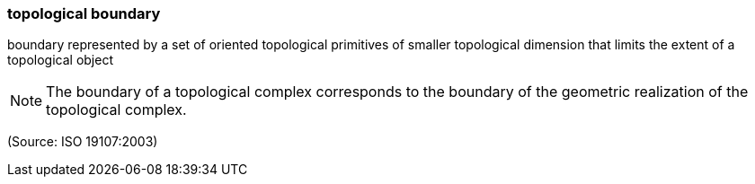 === topological boundary

boundary represented by a set of oriented topological primitives of smaller topological dimension that limits the extent of a topological object

NOTE: The boundary of a topological complex corresponds to the boundary of the geometric realization of the topological complex.

(Source: ISO 19107:2003)

